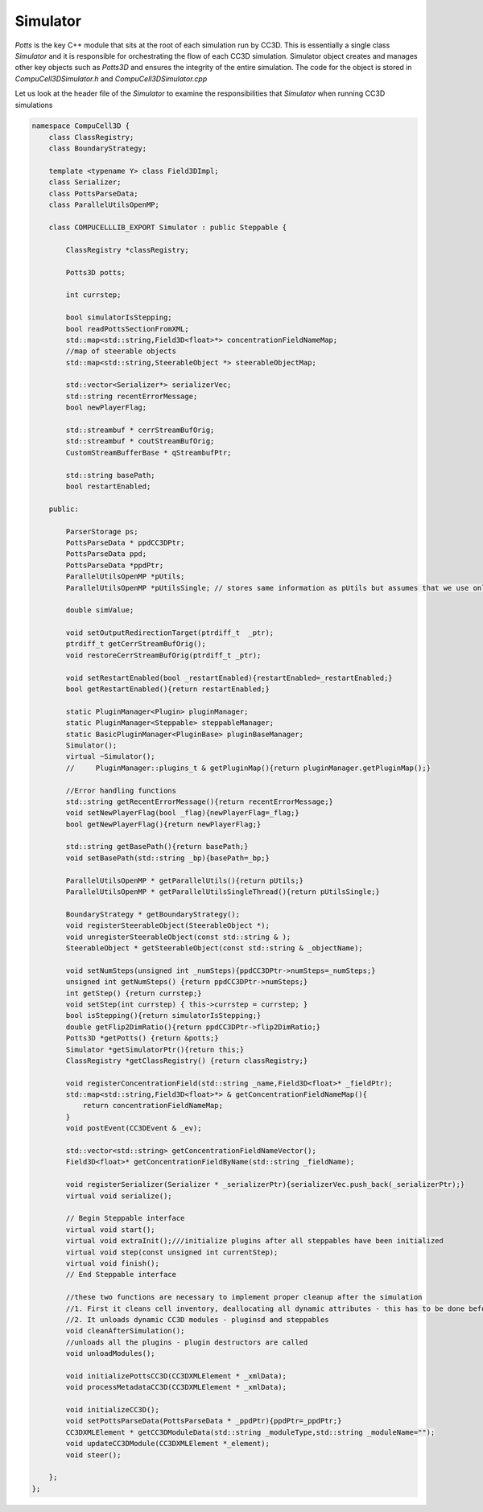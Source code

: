 Simulator
---------

`Potts` is the key C++ module that sits at the root of each simulation run by CC3D. This is essentially a single class
`Simulator` and it is responsible for orchestrating the flow of each CC3D simulation. Simulator object creates and
manages other key objects such as `Potts3D` and ensures the integrity of the entire simulation.
The code for the object is stored in `CompuCell3D\Simulator.h` and `CompuCell3D\Simulator.cpp`

Let us look at the header file of the `Simulator` to examine the responsibilities that `Simulator` when running CC3D
simulations

.. code-block:: cpp

    namespace CompuCell3D {
        class ClassRegistry;
        class BoundaryStrategy;

        template <typename Y> class Field3DImpl;
        class Serializer;
        class PottsParseData;
        class ParallelUtilsOpenMP;

        class COMPUCELLLIB_EXPORT Simulator : public Steppable {

            ClassRegistry *classRegistry;

            Potts3D potts;

            int currstep;

            bool simulatorIsStepping;
            bool readPottsSectionFromXML;
            std::map<std::string,Field3D<float>*> concentrationFieldNameMap;
            //map of steerable objects
            std::map<std::string,SteerableObject *> steerableObjectMap;

            std::vector<Serializer*> serializerVec;
            std::string recentErrorMessage;
            bool newPlayerFlag;

            std::streambuf * cerrStreamBufOrig;
            std::streambuf * coutStreamBufOrig;
            CustomStreamBufferBase * qStreambufPtr;

            std::string basePath;
            bool restartEnabled;

        public:

            ParserStorage ps;
            PottsParseData * ppdCC3DPtr;
            PottsParseData ppd;
            PottsParseData *ppdPtr;
            ParallelUtilsOpenMP *pUtils;
            ParallelUtilsOpenMP *pUtilsSingle; // stores same information as pUtils but assumes that we use only single CPU - used in modules for which user requests single CPU runs e.g. Potts with large cells

            double simValue;

            void setOutputRedirectionTarget(ptrdiff_t  _ptr);
            ptrdiff_t getCerrStreamBufOrig();
            void restoreCerrStreamBufOrig(ptrdiff_t _ptr);

            void setRestartEnabled(bool _restartEnabled){restartEnabled=_restartEnabled;}
            bool getRestartEnabled(){return restartEnabled;}

            static PluginManager<Plugin> pluginManager;
            static PluginManager<Steppable> steppableManager;
            static BasicPluginManager<PluginBase> pluginBaseManager;
            Simulator();
            virtual ~Simulator();
            //     PluginManager::plugins_t & getPluginMap(){return pluginManager.getPluginMap();}

            //Error handling functions
            std::string getRecentErrorMessage(){return recentErrorMessage;}
            void setNewPlayerFlag(bool _flag){newPlayerFlag=_flag;}
            bool getNewPlayerFlag(){return newPlayerFlag;}

            std::string getBasePath(){return basePath;}
            void setBasePath(std::string _bp){basePath=_bp;}

            ParallelUtilsOpenMP * getParallelUtils(){return pUtils;}
            ParallelUtilsOpenMP * getParallelUtilsSingleThread(){return pUtilsSingle;}

            BoundaryStrategy * getBoundaryStrategy();
            void registerSteerableObject(SteerableObject *);
            void unregisterSteerableObject(const std::string & );
            SteerableObject * getSteerableObject(const std::string & _objectName);

            void setNumSteps(unsigned int _numSteps){ppdCC3DPtr->numSteps=_numSteps;}
            unsigned int getNumSteps() {return ppdCC3DPtr->numSteps;}
            int getStep() {return currstep;}
            void setStep(int currstep) { this->currstep = currstep; }
            bool isStepping(){return simulatorIsStepping;}
            double getFlip2DimRatio(){return ppdCC3DPtr->flip2DimRatio;}
            Potts3D *getPotts() {return &potts;}
            Simulator *getSimulatorPtr(){return this;}
            ClassRegistry *getClassRegistry() {return classRegistry;}

            void registerConcentrationField(std::string _name,Field3D<float>* _fieldPtr);
            std::map<std::string,Field3D<float>*> & getConcentrationFieldNameMap(){
                return concentrationFieldNameMap;
            }
            void postEvent(CC3DEvent & _ev);

            std::vector<std::string> getConcentrationFieldNameVector();
            Field3D<float>* getConcentrationFieldByName(std::string _fieldName);

            void registerSerializer(Serializer * _serializerPtr){serializerVec.push_back(_serializerPtr);}
            virtual void serialize();

            // Begin Steppable interface
            virtual void start();
            virtual void extraInit();///initialize plugins after all steppables have been initialized
            virtual void step(const unsigned int currentStep);
            virtual void finish();
            // End Steppable interface

            //these two functions are necessary to implement proper cleanup after the simulation
            //1. First it cleans cell inventory, deallocating all dynamic attributes - this has to be done before unloading modules
            //2. It unloads dynamic CC3D modules - pluginsd and steppables
            void cleanAfterSimulation();
            //unloads all the plugins - plugin destructors are called
            void unloadModules();

            void initializePottsCC3D(CC3DXMLElement * _xmlData);
            void processMetadataCC3D(CC3DXMLElement * _xmlData);

            void initializeCC3D();
            void setPottsParseData(PottsParseData * _ppdPtr){ppdPtr=_ppdPtr;}
            CC3DXMLElement * getCC3DModuleData(std::string _moduleType,std::string _moduleName="");
            void updateCC3DModule(CC3DXMLElement *_element);
            void steer();

        };
    };
